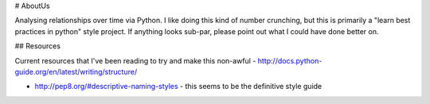 # AboutUs

Analysing relationships over time via Python. I like doing this kind of number crunching, but this is primarily a
"learn best practices in python" style project. If anything looks sub-par, please point out what I could have done better on.

## Resources

Current resources that I've been reading to try and make this non-awful
- http://docs.python-guide.org/en/latest/writing/structure/


- http://pep8.org/#descriptive-naming-styles - this seems to be the definitive style guide